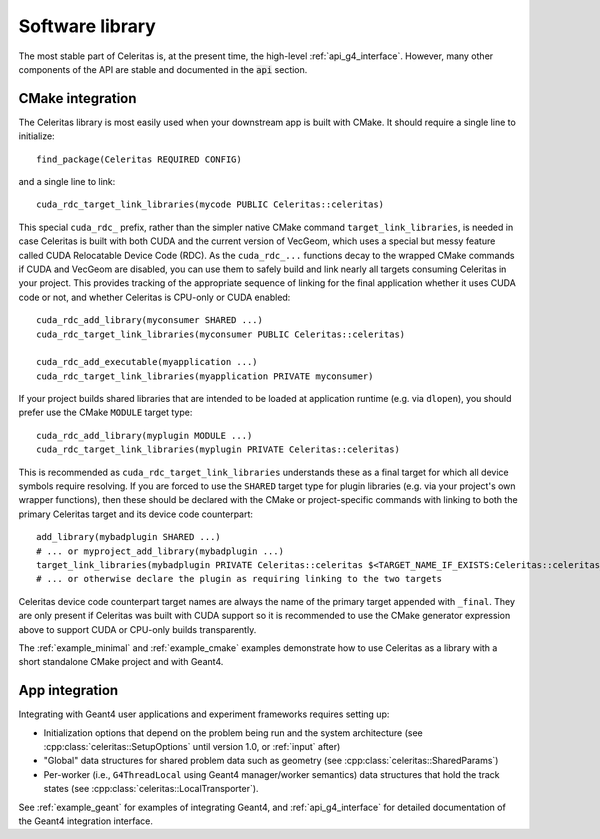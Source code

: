 .. Copyright Celeritas contributors: see top-level COPYRIGHT file for details
.. SPDX-License-Identifier: CC-BY-4.0

.. highlight:: cmake

.. _library:

Software library
----------------

The most stable part of Celeritas is, at the present time, the high-level
:ref:`api_g4_interface`. However, many other
components of the API are stable and documented in the :code:`api` section.

CMake integration
^^^^^^^^^^^^^^^^^

The Celeritas library is most easily used when your downstream app is built with
CMake. It should require a single line to initialize::

   find_package(Celeritas REQUIRED CONFIG)

and a single line to link::

   cuda_rdc_target_link_libraries(mycode PUBLIC Celeritas::celeritas)

This special ``cuda_rdc_`` prefix, rather than the simpler native CMake command
``target_link_libraries``, is needed in case Celeritas is built with both
CUDA and the current version of VecGeom, which uses a special but messy feature
called CUDA Relocatable Device Code (RDC).
As the ``cuda_rdc_...`` functions decay to the wrapped CMake commands if CUDA
and VecGeom are disabled, you can use them to safely build and link nearly all targets
consuming Celeritas in your project. This provides tracking of the appropriate
sequence of linking for the final application whether it uses CUDA code or not,
and whether Celeritas is CPU-only or CUDA enabled::

  cuda_rdc_add_library(myconsumer SHARED ...)
  cuda_rdc_target_link_libraries(myconsumer PUBLIC Celeritas::celeritas)

  cuda_rdc_add_executable(myapplication ...)
  cuda_rdc_target_link_libraries(myapplication PRIVATE myconsumer)

If your project builds shared libraries that are intended to be loaded at
application runtime (e.g. via ``dlopen``), you should prefer use the CMake
``MODULE`` target type::

  cuda_rdc_add_library(myplugin MODULE ...)
  cuda_rdc_target_link_libraries(myplugin PRIVATE Celeritas::celeritas)

This is recommended as ``cuda_rdc_target_link_libraries`` understands these as
a final target for which all device symbols require resolving. If you are
forced to use the ``SHARED`` target type for plugin libraries (e.g. via your
project's own wrapper functions), then these should be declared with the CMake
or project-specific commands with linking to both the primary Celeritas target
and its device code counterpart::

  add_library(mybadplugin SHARED ...)
  # ... or myproject_add_library(mybadplugin ...)
  target_link_libraries(mybadplugin PRIVATE Celeritas::celeritas $<TARGET_NAME_IF_EXISTS:Celeritas::celeritas_final>)
  # ... or otherwise declare the plugin as requiring linking to the two targets

Celeritas device code counterpart target names are always the name of the
primary target appended with ``_final``. They are only present if Celeritas was
built with CUDA support so it is recommended to use the CMake generator
expression above to support CUDA or CPU-only builds transparently.

The :ref:`example_minimal` and :ref:`example_cmake` examples demonstrate how to
use Celeritas as a library with a short standalone CMake project and with
Geant4.

App integration
^^^^^^^^^^^^^^^

Integrating with Geant4 user applications and experiment frameworks requires
setting up:

- Initialization options that depend on the problem being run and the system
  architecture (see :cpp:class:`celeritas::SetupOptions` until version 1.0, or
  :ref:`input` after)
- "Global" data structures for shared problem data such as geometry (see
  :cpp:class:`celeritas::SharedParams`)
- Per-worker (i.e., ``G4ThreadLocal`` using Geant4 manager/worker semantics)
  data structures that hold the track states (see :cpp:class:`celeritas::LocalTransporter`).

See :ref:`example_geant` for examples of integrating Geant4, and :ref:`api_g4_interface` for detailed documentation of the Geant4 integration interface.
